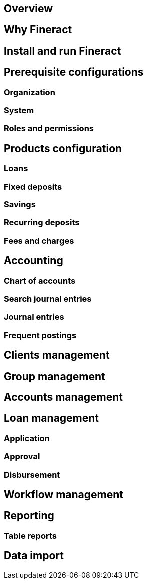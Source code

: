 == Overview
== Why Fineract
== Install and run Fineract
== Prerequisite configurations
=== Organization
=== System
=== Roles and permissions
== Products configuration
=== Loans
=== Fixed deposits
=== Savings
=== Recurring deposits
=== Fees and charges
== Accounting
=== Chart of accounts
=== Search journal entries
=== Journal entries
=== Frequent postings
== Clients management
== Group management
== Accounts management
== Loan management
=== Application
=== Approval
=== Disbursement
== Workflow management
== Reporting
=== Table reports
== Data import
